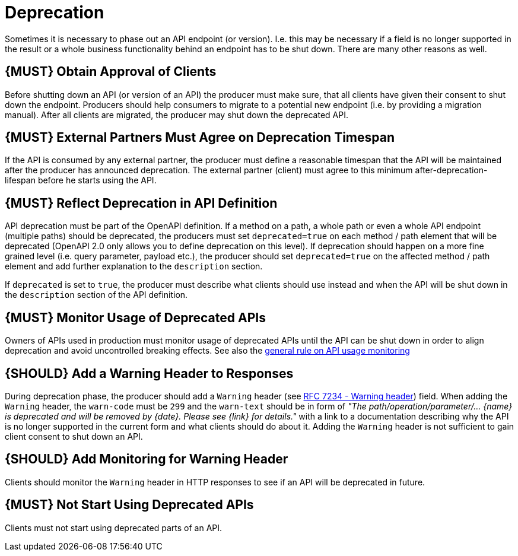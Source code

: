 [[deprecation]]
= Deprecation

Sometimes it is necessary to phase out an API endpoint (or version).
I.e. this may be necessary if a field is no longer supported in the
result or a whole business functionality behind an endpoint has to be
shut down. There are many other reasons as well.

[[book.must-obtain-approval-of-clients]]
== {MUST} Obtain Approval of Clients

Before shutting down an API (or version of an API) the producer must
make sure, that all clients have given their consent to shut down the
endpoint. Producers should help consumers to migrate to a potential new
endpoint (i.e. by providing a migration manual). After all clients are
migrated, the producer may shut down the deprecated API.

[[book.must-external-partners-must-agree-on-deprecation-timespan]]
== {MUST} External Partners Must Agree on Deprecation Timespan

If the API is consumed by any external partner, the producer must define
a reasonable timespan that the API will be maintained after the producer
has announced deprecation. The external partner (client) must agree to
this minimum after-deprecation-lifespan before he starts using the API.

[[book.must-reflect-deprecation-in-api-definition]]
== {MUST} Reflect Deprecation in API Definition

API deprecation must be part of the OpenAPI definition. If a method on a
path, a whole path or even a whole API endpoint (multiple paths) should
be deprecated, the producers must set `deprecated=true` on each method /
path element that will be deprecated (OpenAPI 2.0 only allows you to
define deprecation on this level). If deprecation should happen on a
more fine grained level (i.e. query parameter, payload etc.), the
producer should set `deprecated=true` on the affected method / path
element and add further explanation to the `description` section.

If `deprecated` is set to `true`, the producer must describe what
clients should use instead and when the API will be shut down in the
`description` section of the API definition.

[[book.must-monitor-usage-of-deprecated-apis]]
== {MUST} Monitor Usage of Deprecated APIs

Owners of APIs used in production must monitor usage of deprecated APIs
until the API can be shut down in order to align deprecation and avoid
uncontrolled breaking effects. See also the
link:../api-operation/ApiOperation.md[general rule on API usage
monitoring]

[[book.should-add-a-warning-header-to-responses]]
== {SHOULD} Add a Warning Header to Responses

During deprecation phase, the producer should add a `Warning` header
(see https://tools.ietf.org/html/rfc7234#section-5.5[RFC 7234 - Warning
header]) field. When adding the `Warning` header, the `warn-code` must
be `299` and the `warn-text` should be in form of _"The
path/operation/parameter/... \{name} is deprecated and will be removed
by \{date}. Please see \{link} for details."_ with a link to a
documentation describing why the API is no longer supported in the
current form and what clients should do about it. Adding the `Warning`
header is not sufficient to gain client consent to shut down an API.

[[book.should-add-monitoring-for-warning-header]]
== {SHOULD} Add Monitoring for Warning Header

Clients should monitor the `Warning` header in HTTP responses to see if
an API will be deprecated in future.

[[book.must-not-start-using-deprecated-apis]]
== {MUST} Not Start Using Deprecated APIs

Clients must not start using deprecated parts of an API.
